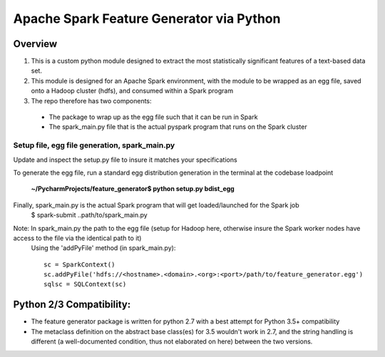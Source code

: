 =========================================
Apache Spark Feature Generator via Python
=========================================

--------
Overview
--------

1. This is a custom python module designed to extract the most statistically significant features of a text-based data set.
2. This module is designed for an Apache Spark environment, with the module to be wrapped as an egg file, saved onto a Hadoop cluster (hdfs), and consumed within a Spark program
3. The repo therefore has two components:
 * The package to wrap up as the egg file such that it can be run in Spark
 * The spark_main.py file that is the actual pyspark program that runs on the Spark cluster


Setup file, egg file generation, spark_main.py
===============================================

Update and inspect the setup.py file to insure it matches your specifications

.. image:: ![fg_package_setup](https://cloud.githubusercontent.com/assets/20135017/23099652/c6155a78-f631-11e6-8965-94a6183a2a00.png)


To generate the egg file, run a standard egg distribution generation in the terminal at the codebase loadpoint
       
        **~/PycharmProjects/feature_generator$ python setup.py bdist_egg**
        

Finally, spark_main.py is the actual Spark program that will get loaded/launched for the Spark job 
    $ spark-submit ..path/to/spark_main.py
    
Note: In spark_main.py the path to the egg file (setup for Hadoop here, otherwise insure the Spark worker nodes have access to the file via the identical path to it)
    Using the 'addPyFile' method (in spark_main.py)::
    
        sc = SparkContext()
        sc.addPyFile('hdfs://<hostname>.<domain>.<org>:<port>/path/to/feature_generator.egg')
        sqlsc = SQLContext(sc)



--------------------------
Python 2/3 Compatibility:
--------------------------
- The feature generator package is written for python 2.7 with a best attempt for Python 3.5+ compatibility
- The metaclass definition on the abstract base class(es) for 3.5 wouldn't work in 2.7, and the string handling is different (a well-documented condition, thus not elaborated on here) between the two versions.



